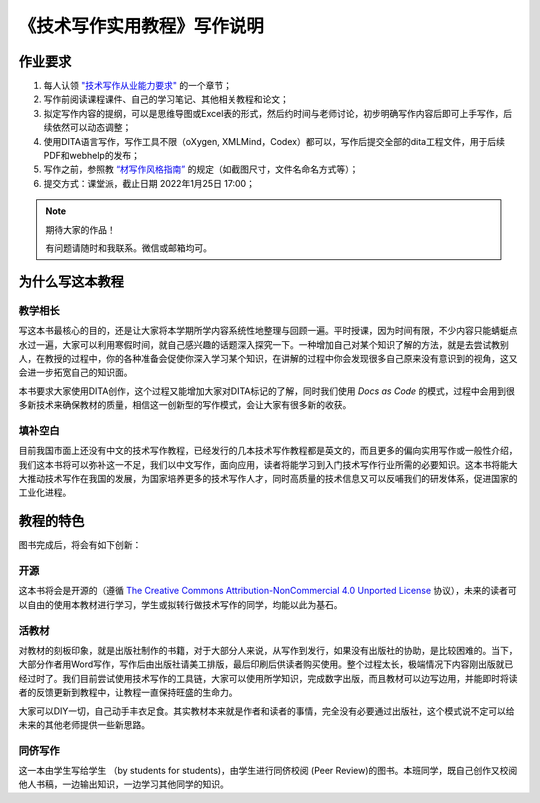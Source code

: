===================================
《技术写作实用教程》写作说明
===================================






作业要求
================================

1. 每人认领 `"技术写作从业能力要求" <https://tw.gaozhijun.me/about/tw-comp-model.html>`_ 的一个章节；
2. 写作前阅读课程课件、自己的学习笔记、其他相关教程和论文；
3. 拟定写作内容的提纲，可以是思维导图或Excel表的形式，然后约时间与老师讨论，初步明确写作内容后即可上手写作，后续依然可以动态调整；
4. 使用DITA语言写作，写作工具不限（oXygen, XMLMind，Codex）都可以，写作后提交全部的dita工程文件，用于后续PDF和webhelp的发布；
5. 写作之前，参照教 `“材写作风格指南” <https://tw.gaozhijun.me/about/style.html>`_ 的规定（如截图尺寸，文件名命名方式等）；
6. 提交方式：课堂派，截止日期 2022年1月25日 17:00；

.. note:: 期待大家的作品！

   有问题请随时和我联系。微信或邮箱均可。



为什么写这本教程
==============================    

教学相长
----------------

写这本书最核心的目的，还是让大家将本学期所学内容系统性地整理与回顾一遍。平时授课，因为时间有限，不少内容只能蜻蜓点水过一遍，大家可以利用寒假时间，就自己感兴趣的话题深入探究一下。一种增加自己对某个知识了解的方法，就是去尝试教别人，在教授的过程中，你的各种准备会促使你深入学习某个知识，在讲解的过程中你会发现很多自己原来没有意识到的视角，这又会进一步拓宽自己的知识面。

本书要求大家使用DITA创作，这个过程又能增加大家对DITA标记的了解，同时我们使用 `Docs as Code` 的模式，过程中会用到很多新技术来确保教材的质量，相信这一创新型的写作模式，会让大家有很多新的收获。



填补空白
--------------------

目前我国市面上还没有中文的技术写作教程，已经发行的几本技术写作教程都是英文的，而且更多的偏向实用写作或一般性介绍，我们这本书将可以弥补这一不足，我们以中文写作，面向应用，读者将能学习到入门技术写作行业所需的必要知识。这本书将能大大推动技术写作在我国的发展，为国家培养更多的技术写作人才，同时高质量的技术信息又可以反哺我们的研发体系，促进国家的工业化进程。




教程的特色
==================

图书完成后，将会有如下创新：


开源
-----------------

这本书将会是开源的（遵循  `The Creative Commons Attribution-NonCommercial 4.0 Unported License <https://creativecommons.org/licenses/by-nc/4.0/deed.zh>`_  协议），未来的读者可以自由的使用本教材进行学习，学生或拟转行做技术写作的同学，均能以此为基石。





活教材
-----------------

对教材的刻板印象，就是出版社制作的书籍，对于大部分人来说，从写作到发行，如果没有出版社的协助，是比较困难的。当下，大部分作者用Word写作，写作后由出版社请美工排版，最后印刷后供读者购买使用。整个过程太长，极端情况下内容刚出版就已经过时了。我们目前尝试使用技术写作的工具链，大家可以使用所学知识，完成数字出版，而且教材可以边写边用，并能即时将读者的反馈更新到教程中，让教程一直保持旺盛的生命力。

大家可以DIY一切，自己动手丰衣足食。其实教材本来就是作者和读者的事情，完全没有必要通过出版社，这个模式说不定可以给未来的其他老师提供一些新思路。



同侪写作
-----------------

这一本由学生写给学生 （by students for students)，由学生进行同侪校阅 (Peer Review)的图书。本班同学，既自己创作又校阅他人书稿，一边输出知识，一边学习其他同学的知识。

